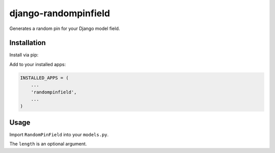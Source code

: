 django-randompinfield
======================

Generates a random pin for your Django model field.

Installation
----------

Install via pip:

.. code:: bash
  $ pip install django-randompinfield


Add to your installed apps:

.. code:: python

  INSTALLED_APPS = (
      ...
      'randompinfield',
      ...
  )


Usage
----------

Import ``RandomPinField`` into your ``models.py``.

.. code:: python
  from django.db import models
  from randompinfield import RandomPinField

  class MyModel(models.Model):
      slug = RandomPinField(length=3)

The ``length`` is an optional argument.
